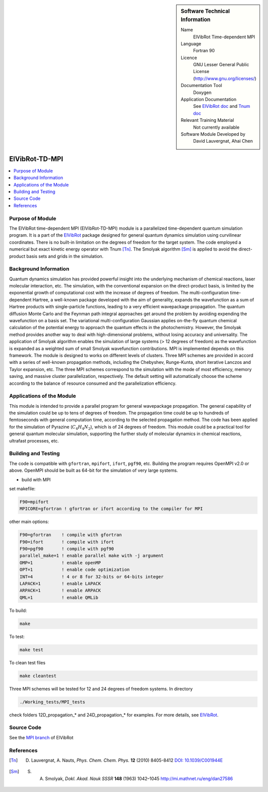..  In ReStructured Text (ReST) indentation and spacing are very important (it is how ReST knows what to do with your
    document). For ReST to understand what you intend and to render it correctly please to keep the structure of this
    template. Make sure that any time you use ReST syntax (such as for ".. sidebar::" below), it needs to be preceded
    and followed by white space (if you see warnings when this file is built they this is a common origin for problems).

..  We allow the template to be standalone, so that the library maintainers add it in the right place

..  Firstly, let's add technical info as a sidebar and allow text below to wrap around it. This list is 
..  a work in progress, please help us improve it. We use *definition lists* of ReST_ to make this readable.

..  sidebar:: Software Technical Information

  Name
    ElVibRot Time-dependent MPI

  Language
    Fortran 90

  Licence
    GNU Lesser General Public License (http://www.gnu.org/licenses/)

  Documentation Tool
    Doxygen

  Application Documentation
    See `ElVibRot doc <https://github.com/lauvergn/ElVibRot-TnumTana/tree/master/doc/>`_ 
    and `Tnum doc <http://pagesperso.lcp.u-psud.fr/lauvergnat/ElVibRot/Tnum-manual-v24.4-09_09_2013.pdf>`_

  Relevant Training Material
    Not currently available

  Software Module Developed by
    David Lauvergnat, Ahai Chen


..  In the next line you have the name of how this module will be referenced in the main documentation 
..  (which you  can reference, in this case, as ":ref:`example`"). You *MUST* change the reference below 
..  from "example" to something unique otherwise you will cause cross-referencing errors. The reference 
..  must come right before the heading for the reference to work (so don't insert a comment between).

.. _ElVibRot Time-dependent MPI:

###############
ElVibRot-TD-MPI
###############

..  Let's add a local table of contents to help people navigate the page

..  contents:: :local:

..  Add an abstract for a *general* audience here. Write a few lines that explains the 
..  "helicopter view" of why you are creating this module. For example, you might say 
..  that "This module is a stepping stone to incorporating XXXX effects into YYYY process, 
..  which in turn should allow ZZZZ to be simulated. If successful, this could make it 
..  possible to produce compound AAAA while avoiding expensive process BBBB and CCCC."

..  The E-CAM library is purely a set of documentation that describes software development 
..  efforts related to the project. A *module* for E-CAM is the documentation of the single 
..  development of effort associated to the project.In that sense, a module does not directly 
..  contain source code but instead contains links to source code, typically stored elsewhere. 
..  Each module references the source code changes to which it directly applies (usually via a URL), 
..  and provides detailed information on the relevant *application* for the changes as well as how 
..  to build and test the associated software.

..  The original source of this page (:download:`readme.rst`) contains lots of additional comments 
..  to help you create your documentation *module* so please use this as a starting point. We use 
..  Sphinx_ (which in turn uses ReST_) to create this documentation. You are free to add any level 
..  of complexity you wish (within the bounds of what Sphinx_ and ReST_ can do). More general 
..  instructions for making your contribution can be found in ":ref:`contributing`".

..  Remember that for a module to be accepted into the E-CAM repository, 
..  your source code changes in the target application
..  must pass a number of acceptance criteria:

..  * Style *(use meaningful variable names, no global variables,...)*

..  * Source code documentation *(each function should be documented with each argument explained)*

..  * Tests *(everything you add should have either unit or regression tests)*

..  * Performance *(If what you introduce has a significant computational load you should make 
..  some performance optimisation effort using an appropriate tool. You should be able to verify
..  that your changes have not introduced unexpected performance penalties, are threadsafe if needed,...)*


Purpose of Module
_________________

..  Keep the helper text below around in your module by just adding "..  " in front of it, 
..  which turns it into a comment

..  Give a brief overview of why the module is/was being created, explaining a little of 
..  the scientific background and how it fits into the larger picture of what you want to achieve. 
..  The overview should be comprehensible to a scientist non-expert in the domain area of the 
..  software module.

..  This section should also include the following (where appropriate):

..  * Who will use the module? in what area(s) and in what context?

..  * What kind of problems can be solved by the code?

..  * Are there any real-world applications for it?

..  * Has the module been interfaced with other packages?

..  * Was it used in a thesis, a scientific collaboration, or was it cited in a publication?

..  * If there are published results obtained using this code, describe them briefly in terms 
..  readable for non-expert users. If you have few pictures/graphs illustrating the power or 
..  utility of the module, please include them with corresponding explanatory captions.


..  If the module is an ingredient for a more general workflow (e.g. the module was the 
..  necessary foundation for later code; the module is part of a group of modules that 
..  will be used to calculate certain property or have certain application, etc.) mention 
..  this, and point to the place where you specify the applications of the more general 
..  workflow (that could be in another module, in another section of this repository, 
..  an application’s website, etc.).


..  If you are a post-doc who works in E-CAM, an obvious application for the module 
..  (or for the group of modules that this one is part of) is your pilot project. 
..  In this case, you could point to the pilot project page on the main website 
..  (and you must ensure that this module is linked there).

..  If needed you can include latex mathematics like
.. :math:`\frac{ \sum_{t=0}^{N}f(t,k) }{N}`
..  which won't show up on GitLab/GitHub but will in final online documentation.

..  If you want to add a citation, such as [CIT2009]_, please check the source code 
..  to see how this is done. Note that citations may get rearranged, e.g., to the 
..  bottom of the "page".



The ElVibRot time-dependent MPI (ElVibRot-TD-MPI) module is a parallelized time-dependent 
quantum simulation program. It is a part of the
`ElVibRot <https://github.com/lauvergn/ElVibRot-TnumTana>`_ 
package designed for general quantum dynamics simulation using curvilinear coordinates. 
There is no built-in limitation on the degrees of freedom for the target system. 
The code employed a numerical but exact kinetic energy operator with Tnum [Tn]_. 
The Smolyak algorithm [Sm]_ is applied to avoid the direct-product basis sets
and grids in the simulation. 


Background Information
______________________

..  Keep the helper text below around in your module by just adding "..  " in front of it, 
..  which turns it into a comment

..  If the modifications are to an existing code base (which is typical) then this would 
..  be the place to name that application. List any relevant urls and explain how to get 
..  access to that code. There needs to be enough information here so that the person 
..  reading knows where to get the source code for the application, what version this 
..  information is relevant for, whether this requires any additional patches/plugins, etc.

..  Overall, this module is supposed to be self-contained, but linking to specific URLs 
..  with more detailed information is encouraged. In other words, the reader should not 
..  need to do a websearch to understand the context of this module, all the links they 
..  need should be already in this module.



Quantum dynamics simulation has provided powerful insight into the underlying 
mechanism of chemical reactions, laser molecular interaction, etc. The simulation, 
with the conventional expansion on the direct-product basis, is limited by the 
exponential growth of computational cost with the increase of degrees of freedom. 
The multi-configuration time-dependent Hartree, a well-known package developed with 
the aim of generality, expands the wavefunction as a sum of Hartree products with 
single-particle functions, leading to a very efficient wavepackage propagation. 
The quantum diffusion Monte Carlo and the Feynman path integral approaches get 
around the problem by avoiding expending the wavefunction on a basis set. 
The variational multi-configuration Gaussian applies on-the-fly quantum chemical 
calculation of the potential energy to approach the quantum effects in the photochemistry. 
However, the Smolyak method provides another way to deal with high-dimensional problems, 
without losing accuracy and universality. The application of Smolyak algorithm enables 
the simulation of large systems (> 12 degrees of freedom) as the wavefunction is expanded 
as a weighted sum of small  Smolyak wavefunction contributions. MPI is implemented depends 
on this framework. The module is designed to works on different levels of clusters. 
Three MPI schemes are provided in accord with a series of well-known propagation methods, 
including the Chebyshev, Runge-Kunta, short iterative Lanczos and Taylor expansion, etc. 
The three MPI schemes correspond to the simulation with the mode of most efficiency, memory saving, 
and massive cluster parallelization, respectively. The default setting will automatically 
choose the scheme according to the balance of resource consumed and the parallelization efficiency.  


Applications of the Module
__________________________

This module is intended to provide a parallel program for general wavepackage propagation. 
The general capability of the simulation could be up to tens of degrees of freedom. 
The propagation time could be up to hundreds of femtoseconds with general computation time, 
according to the selected propagation method. The code has been applied for the simulation 
of Pyrazine (:math:`C_4H_4N_2`), which is of 24 degrees of freedom. This module could be a 
practical tool for general quantum molecular simulation, supporting the further study of 
molecular dynamics in chemical reactions, ultrafast processes, etc.


Building and Testing
____________________

.. Keep the helper text below around in your module by just adding "..  " in front of it, which turns it into a comment

.. Provide the build information for the module here and explain how tests are run. 
.. This needs to be adequately detailed, explaining if necessary any deviations from the 
.. normal build procedure of the application (and links to information
..  about the normal build process needs to be provided).



The code is compatible with ``gfortran``, ``mpifort``, ``ifort``, ``pgf90``, etc.
Building the program 
requires OpenMPI v2.0 or above. OpenMPI should be built as 64-bit for the simulation 
of very large systems. 

* build with MPI

set makefile:

.. code-block:: bash

  F90=mpifort
  MPICORE=gfortran ! gfortran or ifort according to the compiler for MPI


other main options:

.. code-block:: bash
 
  F90=gfortran    ! compile with gfortran
  F90=ifort       ! compile with ifort
  F90=pgf90       ! compile with pgf90
  parallel_make=1 ! enable parallel make with -j argument
  OMP=1           ! enable openMP
  OPT=1           ! enable code optimization
  INT=4           ! 4 or 8 for 32-bits or 64-bits integer
  LAPACK=1        ! enable LAPACK
  ARPACK=1        ! enable ARPACK
  QML=1           ! enable QMLib


To build:

.. code-block:: bash

  make

To test:

.. code-block:: bash

  make test 

To clean test files

.. code-block:: bash

  make cleantest

Three MPI schemes will be tested for 12 and 24 degrees of freedom systems. In directory 

.. code-block:: bash
  
  ./Working_tests/MPI_tests

check folders 12D_propagation_* and 24D_propagation_* for examples. For more details, 
see `ElVibRot <https://github.com/lauvergn/ElVibRot-TnumTana>`_.

Source Code
___________

See the `MPI branch <https://github.com/lauvergn/ElVibRot-TnumTana/tree/MPI_working>`_ of ElVibRot  



References
__________

.. [Tn] D. Lauvergnat, A. Nauts, *Phys. Chem. Chem. Phys.* **12** (2010) 8405-8412 `DOI: 10.1039/C001944E <http://dx.doi.org/10.1039/C001944E>`_
.. [Sm]  S. A. Smolyak, *Dokl. Akad. Nauk SSSR* **148** (1963) 1042–1045 `<http://mi.mathnet.ru/eng/dan27586>`_



